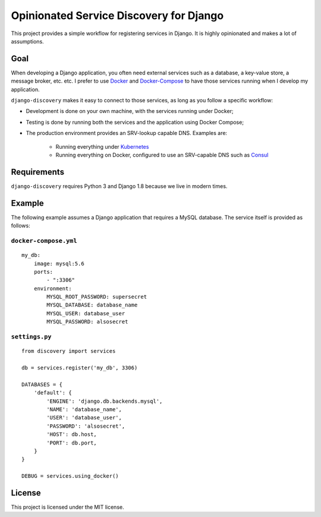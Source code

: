 Opinionated Service Discovery for Django
========================================
This project provides a simple workflow for registering services in Django. It is highly opinionated and makes a lot
of assumptions.

Goal
----
When developing a Django application, you often need external services such as a database, a key-value store, a
message broker, etc. etc. I prefer to use `Docker <https://www.docker.com/whatisdocker>`_ and
`Docker-Compose <https://docs.docker.com/compose/>`_ to have those services running when I develop my application.

``django-discovery`` makes it easy to connect to those services, as long as you follow a specific workflow:

- Development is done on your own machine, with the services running under Docker;
- Testing is done by running both the services and the application using Docker Compose;
- The production environment provides an SRV-lookup capable DNS. Examples are:

    + Running everything under `Kubernetes <http://kubernetes.io>`_
    + Running everything on Docker, configured to use an SRV-capable DNS such as `Consul <http://www.consul.io>`_


Requirements
------------
``django-discovery`` requires Python 3 and Django 1.8 because we live in modern times.


Example
-------
The following example assumes a Django application that requires a MySQL database. The service itself is provided as
follows:

``docker-compose.yml``
~~~~~~~~~~~~~~~~~~~~~~
::

    my_db:
        image: mysql:5.6
        ports:
            - ":3306"
        environment:
            MYSQL_ROOT_PASSWORD: supersecret
            MYSQL_DATABASE: database_name
            MYSQL_USER: database_user
            MYSQL_PASSWORD: alsosecret



``settings.py``
~~~~~~~~~~~~~~~
::

    from discovery import services

    db = services.register('my_db', 3306)

    DATABASES = {
        'default': {
            'ENGINE': 'django.db.backends.mysql',
            'NAME': 'database_name',
            'USER': 'database_user',
            'PASSWORD': 'alsosecret',
            'HOST': db.host,
            'PORT': db.port,
        }
    }

    DEBUG = services.using_docker()

License
-------
This project is licensed under the MIT license.
